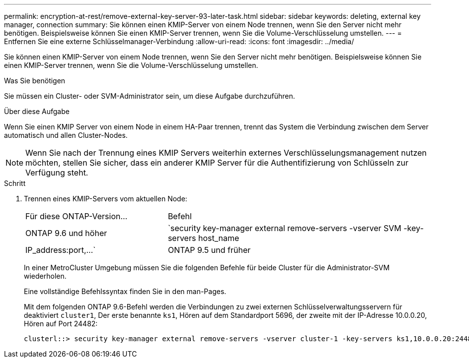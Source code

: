 ---
permalink: encryption-at-rest/remove-external-key-server-93-later-task.html 
sidebar: sidebar 
keywords: deleting, external key manager, connection 
summary: Sie können einen KMIP-Server von einem Node trennen, wenn Sie den Server nicht mehr benötigen. Beispielsweise können Sie einen KMIP-Server trennen, wenn Sie die Volume-Verschlüsselung umstellen. 
---
= Entfernen Sie eine externe Schlüsselmanager-Verbindung
:allow-uri-read: 
:icons: font
:imagesdir: ../media/


[role="lead"]
Sie können einen KMIP-Server von einem Node trennen, wenn Sie den Server nicht mehr benötigen. Beispielsweise können Sie einen KMIP-Server trennen, wenn Sie die Volume-Verschlüsselung umstellen.

.Was Sie benötigen
Sie müssen ein Cluster- oder SVM-Administrator sein, um diese Aufgabe durchzuführen.

.Über diese Aufgabe
Wenn Sie einen KMIP Server von einem Node in einem HA-Paar trennen, trennt das System die Verbindung zwischen dem Server automatisch und allen Cluster-Nodes.

[NOTE]
====
Wenn Sie nach der Trennung eines KMIP Servers weiterhin externes Verschlüsselungsmanagement nutzen möchten, stellen Sie sicher, dass ein anderer KMIP Server für die Authentifizierung von Schlüsseln zur Verfügung steht.

====
.Schritt
. Trennen eines KMIP-Servers vom aktuellen Node:
+
[cols="35,65"]
|===


| Für diese ONTAP-Version... | Befehl 


 a| 
ONTAP 9.6 und höher
 a| 
`security key-manager external remove-servers -vserver SVM -key-servers host_name|IP_address:port,...`



 a| 
ONTAP 9.5 und früher
 a| 
`security key-manager delete -address key_management_server_ipaddress`

|===
+
In einer MetroCluster Umgebung müssen Sie die folgenden Befehle für beide Cluster für die Administrator-SVM wiederholen.

+
Eine vollständige Befehlssyntax finden Sie in den man-Pages.

+
Mit dem folgenden ONTAP 9.6-Befehl werden die Verbindungen zu zwei externen Schlüsselverwaltungsservern für deaktiviert `cluster1`, Der erste benannte `ks1`, Hören auf dem Standardport 5696, der zweite mit der IP-Adresse 10.0.0.20, Hören auf Port 24482:

+
[listing]
----
clusterl::> security key-manager external remove-servers -vserver cluster-1 -key-servers ks1,10.0.0.20:24482
----


